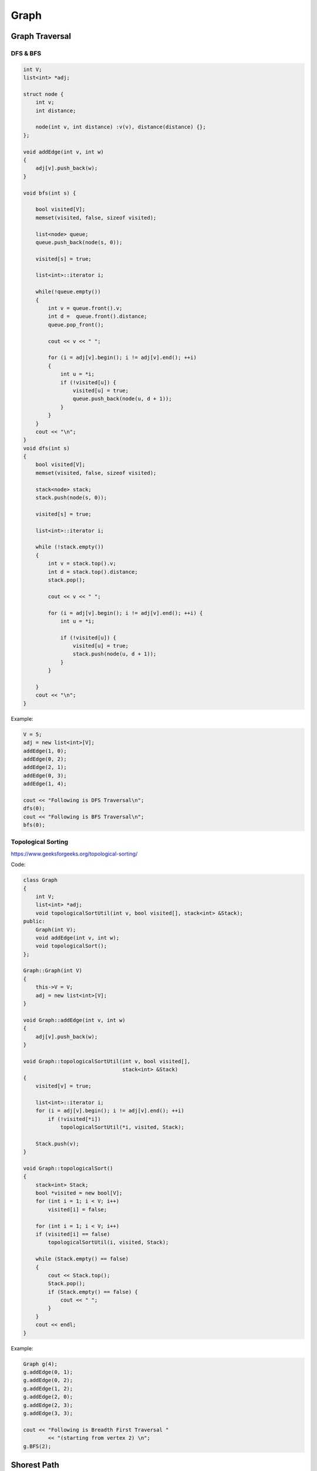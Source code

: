 Graph
=====

Graph Traversal
---------------

DFS & BFS
+++++++++

.. code-block:: cpp

    int V;
    list<int> *adj;

    struct node {
        int v;
        int distance;

        node(int v, int distance) :v(v), distance(distance) {};
    };

    void addEdge(int v, int w)
    {
        adj[v].push_back(w);
    }

    void bfs(int s) {

        bool visited[V];
        memset(visited, false, sizeof visited);

        list<node> queue;
        queue.push_back(node(s, 0));

        visited[s] = true;

        list<int>::iterator i;

        while(!queue.empty())
        {
            int v = queue.front().v;
            int d =  queue.front().distance;
            queue.pop_front();

            cout << v << " ";

            for (i = adj[v].begin(); i != adj[v].end(); ++i)
            {
                int u = *i;
                if (!visited[u]) {
                    visited[u] = true;
                    queue.push_back(node(u, d + 1));
                }
            }
        }
        cout << "\n";
    }
    void dfs(int s) 
    { 
        bool visited[V];
        memset(visited, false, sizeof visited);

        stack<node> stack; 
        stack.push(node(s, 0)); 

        visited[s] = true;

        list<int>::iterator i;

        while (!stack.empty()) 
        {
            int v = stack.top().v; 
            int d = stack.top().distance;
            stack.pop();

            cout << v << " "; 
            
            for (i = adj[v].begin(); i != adj[v].end(); ++i) {
                int u = *i;
                    
                if (!visited[u]) {
                    visited[u] = true;
                    stack.push(node(u, d + 1)); 
                }
            }
                
        } 
        cout << "\n";
    }

Example:

.. code-block:: cpp

    V = 5;
    adj = new list<int>[V];
    addEdge(1, 0); 
    addEdge(0, 2); 
    addEdge(2, 1); 
    addEdge(0, 3); 
    addEdge(1, 4); 

    cout << "Following is DFS Traversal\n"; 
    dfs(0); 
    cout << "Following is BFS Traversal\n"; 
    bfs(0);

Topological Sorting
+++++++++++++++++++

https://www.geeksforgeeks.org/topological-sorting/

Code:

.. code-block:: cpp

    class Graph 
    { 
        int V;
        list<int> *adj;
        void topologicalSortUtil(int v, bool visited[], stack<int> &Stack); 
    public: 
        Graph(int V);
        void addEdge(int v, int w);
        void topologicalSort(); 
    }; 
    
    Graph::Graph(int V) 
    { 
        this->V = V; 
        adj = new list<int>[V]; 
    } 
    
    void Graph::addEdge(int v, int w) 
    { 
        adj[v].push_back(w);
    } 

    void Graph::topologicalSortUtil(int v, bool visited[],  
                                    stack<int> &Stack) 
    { 
        visited[v] = true; 

        list<int>::iterator i; 
        for (i = adj[v].begin(); i != adj[v].end(); ++i) 
            if (!visited[*i]) 
                topologicalSortUtil(*i, visited, Stack); 
    
        Stack.push(v); 
    } 

    void Graph::topologicalSort() 
    { 
        stack<int> Stack; 
        bool *visited = new bool[V]; 
        for (int i = 1; i < V; i++) 
            visited[i] = false; 

        for (int i = 1; i < V; i++) 
        if (visited[i] == false) 
            topologicalSortUtil(i, visited, Stack); 

        while (Stack.empty() == false) 
        { 
            cout << Stack.top(); 
            Stack.pop(); 
            if (Stack.empty() == false) {
                cout << " ";
            }
        }
        cout << endl;
    }

Example:

.. code-block:: cpp

    Graph g(4); 
    g.addEdge(0, 1); 
    g.addEdge(0, 2); 
    g.addEdge(1, 2); 
    g.addEdge(2, 0); 
    g.addEdge(2, 3); 
    g.addEdge(3, 3); 

    cout << "Following is Breadth First Traversal "
            << "(starting from vertex 2) \n"; 
    g.BFS(2);

Shorest Path
------------

Floyd- Warshall algorithm
+++++++++++++++++++++++++

* k is the intermedia point
* if i -> k + k -> j is smaller than i -> j
* i -> k + k -> j becomes the shorest path

.. code-block:: cpp
    
    for(k = 1; k < N; k++) {
        for(i = 1; i < N; i++) {
            for(j = 1; j < N; j++) {
                if(graph[i][j] == 0 || graph[i][j] > graph[i][k] + graph[k][j]) {
                    if(graph[i][k] && graph[k][j])
                        graph[i][j] = graph[i][k] + graph[k][j];
                }
            }
        }
    }

Dijkstra’s algorithm
++++++++++++++++++++

Code:

.. code-block:: cpp

    typedef pair<int, int> iPair;
    struct node {
        int v;
        int distance;

        node(int v, int distance) :v(v), distance(distance) {};

        bool operator < (const node n2) const {
            return distance > n2.distance;
        }
    };
    class Graph
    {
        int V;
        list< pair<int, int> > *adj;

    public:
        Graph(int V);
        void addEdge(int u, int v, int w);
        void shortestPath(int s);
    };

    Graph::Graph(int V)
    {
        this->V = V;
        adj = new list<iPair> [V];
    }

    void Graph::addEdge(int u, int v, int w)
    {
        adj[u].push_back(make_pair(v, w));
        adj[v].push_back(make_pair(u, w));
    }
    void Graph::shortestPath(int src)
    {
        priority_queue<node> pq;
        // Create a vector for distances and initialize all
        // distances as infinite (INF)
        int dist[V + 1];
        memset(dist, INF, sizeof dist);

        pq.push(node(src, 0));
        dist[src] = 0;

        while (!pq.empty())
        {
            // The first vertex in pair is the minimum distance
            // vertex, extract it from priority queue.
            // vertex label is stored in second of pair (it
            // has to be done this way to keep the vertices
            // sorted distance (distance must be first item
            // in pair)
            int u = pq.top().v;
            pq.pop();

            // 'i' is used to get all adjacent vertices of a vertex
            list< pair<int, int> >::iterator i;
            for (i = adj[u].begin(); i != adj[u].end(); ++i)
            {
                // Get vertex label and weight of current adjacent
                // of u.
                int v = (*i).first;
                int weight = (*i).second;

                //  If there is shorted path to v through u.
                if (dist[v] > dist[u] + weight)
                {
                    // Updating distance of v
                    dist[v] = dist[u] + weight;
                    pq.push(node(v, dist[v]));
                }
            }
        }

        // Print shortest distances stored in dist[]
        printf("Vertex   Distance from Source\n");
        for (int i = 0; i < V; ++i)
            printf("%d \t\t %d\n", i, dist[i]);
    }

Example:

.. code-block:: cpp

    int V = 9; 
    Graph g(V); 

    //  making above shown graph 
    g.addEdge(0, 1, 4); 
    g.addEdge(0, 7, 8); 
    g.addEdge(1, 2, 8); 
    g.addEdge(1, 7, 11); 
    g.addEdge(2, 3, 7); 
    g.addEdge(2, 8, 2); 
    g.addEdge(2, 5, 4); 
    g.addEdge(3, 4, 9); 
    g.addEdge(3, 5, 14); 
    g.addEdge(4, 5, 10); 
    g.addEdge(5, 6, 2); 
    g.addEdge(6, 7, 1); 
    g.addEdge(6, 8, 6); 
    g.addEdge(7, 8, 7); 

    g.shortestPath(0);

ans:

.. code-block:: cpp

    Vertex   Distance from Source
    0                0
    1                4
    2                12
    3                19
    4                21
    5                11
    6                9
    7                8
    8                14

Minimum Spanning Tree
---------------------

Kruskal’s algorithm
+++++++++++++++++++

Time complexity: E log E

Code:

.. code-block:: cpp

    typedef  pair<int, int> iPair;
    int V, E;

    struct edge {
        int v, u, w;

        edge(int v, int u, int w) :v(v), u(u), w(w) {};

        bool operator < (const edge n2) const {
            return w > n2.w;
        }
    };

    priority_queue<edge> pq;

    void addEdge(int u, int v, int w)
    {
        pq.push(edge(u, v, w));
    }

    struct DisjointSets
    {
        int *parent, *rnk;
        int n;

        DisjointSets(int n)
        {
            this->n = n;
            parent = new int[n+1];
            rnk = new int[n+1];
            
            reset();
        }

        void reset() {
            for (int i = 0; i <= n; i++)
            {
                rnk[i] = 0;
                parent[i] = i;
            }
        }

        int find(int u)
        {
            if (u != parent[u])
                parent[u] = find(parent[u]);
            return parent[u];
        }

        void merge(int x, int y)
        {
            x = find(x), y = find(y);
            if (rnk[x] > rnk[y])
                parent[y] = x;
            else
                parent[x] = y;

            if (rnk[x] == rnk[y])
                rnk[y]++;
        }
    };

    int kruskalMST() 
    { 
        int mst_wt = 0;
        int cnt = 0;
        DisjointSets ds(V);

        while(!pq.empty()){

            int u = pq.top().u; 
            int v = pq.top().v;
            int w = pq.top().w;
            pq.pop(); 

            int set_u = ds.find(u); 
            int set_v = ds.find(v); 

            if (set_u != set_v) 
            {
                cout << u << " - " << v << " cost: " << w << "\n"; 
                mst_wt += w; 
                ds.merge(set_u, set_v);
                cnt++;
                if (cnt == V - 1)
                    break;
            }
        } 
        pq = priority_queue <edge>(); // reset edges after completed

        cout << "Weight of MST is " << mst_wt << "\n";

        if (cnt == V - 1)
            return mst_wt;
        else
            return -1; // Cannot find mst
    }

Example:

.. code-block:: cpp

    V = 9;
    E = 14;
    addEdge(0, 1, 4); 
    addEdge(0, 7, 8); 
    addEdge(1, 2, 8); 
    addEdge(1, 7, 11); 
    addEdge(2, 3, 7); 
    addEdge(2, 8, 2); 
    addEdge(2, 5, 4); 
    addEdge(3, 4, 9); 
    addEdge(3, 5, 14); 
    addEdge(4, 5, 10); 
    addEdge(5, 6, 2); 
    addEdge(6, 7, 1);
    addEdge(6, 8, 6); 
    addEdge(7, 8, 7);
    cout << "Edges of MST are \n"; 
    int mst_wt = kruskalMST();
    cout << "\nMST: " << mst_wt << "\n";


Prim’s Algorithm
++++++++++++++++

Time complexity: O(VlogV + ElogV) = O(ElogV)

Code:

.. code-block:: cpp

    int V;

    int minKey(int key[], bool mstSet[])  {
        int min = INT_MAX, min_index; 
        
        for (int v = 0; v < V; v++) 
            if (mstSet[v] == false && key[v] < min) 
                min = key[v], min_index = v; 
        
        return min_index; 
    }

    int primMST(int graph[maxn][maxn])  {
        int parent[V];
        int key[V];
        bool mstSet[V];

        for (int i = 0; i < V; i++) 
            key[i] = INT_MAX, mstSet[i] = false; 

        key[0] = 0;      
        parent[0] = -1;

        for (int count = 0; count < V-1; count++) 
        {
            int u = minKey(key, mstSet);
            mstSet[u] = true; 
            for (int v = 0; v < V; v++)  
                if (graph[u][v] && mstSet[v] == false && graph[u][v] < key[v]) 
                parent[v] = u, key[v] = graph[u][v]; 
        }

        int w = 0;
        printf("Edge \tWeight\n"); 
        for (int i = 1; i < V; i++) {
            if (graph[i][parent[i]] == INT_MAX)
                return -1; // not a mst
            w += graph[i][parent[i]];
            printf("%d - %d \t%d \n", parent[i], i, graph[i][parent[i]]);
        }
        return w;
    }

Example:

.. code-block:: cpp

    int cost[maxn][maxn] = { 
        { INT_MAX, 2, INT_MAX, 6, INT_MAX }, 
        { 2, INT_MAX, 3, 8, 5 }, 
        { INT_MAX, INT_MAX, INT_MAX, INT_MAX, INT_MAX }, 
        { 6, 8, INT_MAX, INT_MAX, 9 }, 
        { INT_MAX, 5, 7, 9, INT_MAX }, 
    }; 

    cout << primMST(cost) << "\n"; // -1 is returned (undefine case)

    int cost2[maxn][maxn] = { 
        { INT_MAX, 2, INT_MAX, 6, INT_MAX }, 
        { 2, INT_MAX, 3, 8, 5 }, 
        { INT_MAX, 3, INT_MAX, INT_MAX, 7 }, 
        { 6, 8, INT_MAX, INT_MAX, 9 }, 
        { INT_MAX, 5, 7, 9, INT_MAX }, 
    }; 

    cout << primMST(cost2) << "\n"; // 16 is returned

Maxflow
-------

Edmonds-Karp Algorithm
++++++++++++++++++++++

Time complexity: O(VE^2)
Code:

.. code-block:: cpp

    typedef pair<int, int> pii;
    typedef vector<int> vi;
    typedef vector<pii> vpii;
    #define maxn 105
    
    int res[maxn][maxn], maxflow, f, ss, tt;
    vector<vi> adj;
    vi p;

    int n;

    void augment(int v, int minEdge) {
        if (v == ss) {
            f = minEdge;
            return;
        } else if (p[v] != -1) {
            augment(p[v], min(minEdge, res[p[v]][v]));
            res[p[v]][v] -= f;
            res[v][p[v]] += f;
        }
    }

    void EdmondKarps() {
        maxflow = 0;
        while (1) {
            f = 0;
            bitset<maxn> visited;
            visited.set(ss);
            queue<int> q;
            q.push(ss);
            p.assign(maxn, -1);
            while (!q.empty()) {
                int u = q.front();
                q.pop();
                if (u == tt)
                    break;
                for (int i = 0; i < (int) adj[u].size(); i++) {
                    int v = adj[u][i];
                    if (res[u][v] > 0 && !visited.test(v)) {
                        visited.set(v);
                        q.push(v);
                        p[v] = u;
                    }
                }
            }
            augment(tt, INF);
            if (f == 0)
                break;
            maxflow += f;
        }
    }

    void addEdge(int v, int u, int w) {
        res[v][u] += w;
        adj[v].push_back(u);
    }

    void init(int n) {
        memset(res, 0, sizeof res);
        adj.assign(n, vi());
    }

Example:

.. code-block:: cpp

    n = 5;
    ss = 1;
    tt = 4;
    init(n);
    addEdge(1, 2, 20);
    addEdge(1, 3, 10);
    addEdge(2, 3, 5);
    addEdge(2, 4, 10);
    addEdge(3, 4, 20);

    EdmondKarps();
    cout << maxflow << endl;

Dinic's algorithm
+++++++++++++++++

Time complexity: O(EV^2)
Code:

.. code-block:: cpp

    #define INTT long long
    struct Edge {
        int v;     // edge (u->v)
        INTT c;  // edge cacity (w)
        int nxt;  // the next edge connected by node u.
    };
    int edges;
    Edge edge[maxw];
    int d[maxn];
    int f[maxw], h[maxw];

    void addEdge(int u, int v, INTT c) {
        edge[edges].nxt = h[u];
        edge[edges].v = v;
        edge[edges].c = c;
        h[u] = edges;
        edges++;
        edge[edges].nxt = h[v];
        edge[edges].v = u;
        edge[edges].c = 0;
        h[v] = edges;
        edges++;
    }
    void init() {
        edges = 0;
        memset(h, -1, sizeof(h));
        memset(f, 0, sizeof(f));
    }

    bool bfs(int S, int T) {
        int u, v;
        memset(d, -1, sizeof(d));
        queue<int> Q;
        while (!Q.empty())
            Q.pop();
        Q.push(S);
        d[S] = 0;
        while (!Q.empty()) {
            u = Q.front();
            Q.pop();
            for (int e = h[u]; e != -1; e = edge[e].nxt) {
                v = edge[e].v;

                if ((d[v] == -1) && edge[e].c > f[e]) {
                    d[v] = d[u] + 1;
                    Q.push(v);
                }
            }
        }
        return d[T] >= 0;
    }

    INTT dinic(int u, int T, INTT sum) {
        if (u == T) 
            return sum;
        int v, tp = sum;
        for (int e = h[u]; e != -1 && sum; e = edge[e].nxt) {
            v = edge[e].v;
            if (d[v] == d[u] + 1 && edge[e].c>f[e]) {
                ll toflow = dinic(v, T, min(sum, edge[e].c - f[e]));
                f[e] += toflow;
                f[e ^ 1] -= toflow;
                sum -= toflow;
            }
        }
        return tp - sum;
    }

    INTT maxFlow(int s, int t) {
        INTT ans = 0;
        while (bfs(s, t))
            ans += dinic(s, t, INF);
        return ans;
    }

    // dfs, find vertexs that haven't flowout
    int cnt;
    int visited[maxn];
    void dfs(int u) {
        cnt++;
        visited[u] = 1;
        int v;
        for (int e = h[u]; e != -1; e = edge[e].nxt) {
            v = edge[e].v;
            if (edge[e].c - f[e]>0 && !visited[v]) {
                dfs(v);
            }
        }
    }

Example:

.. code-block:: cpp

    init();
    int s = 0, t = 5;
    addEdge(0, 1, 16 ); 
    addEdge(0, 2, 13 ); 
    addEdge(1, 2, 10 ); 
    addEdge(1, 3, 12 ); 
    addEdge(2, 1, 4 ); 
    addEdge(2, 4, 14); 
    addEdge(3, 2, 9 ); 
    addEdge(3, 5, 20 ); 
    addEdge(4, 3, 7 ); 
    addEdge(4, 5, 4); 
    cout << maxFlow(s, 5) << endl;